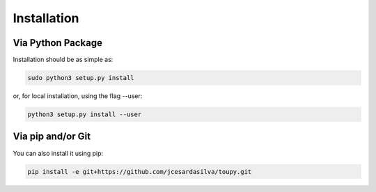 ************
Installation
************

Via Python Package
==================

Installation should be as simple as:

.. code-block:: shell

    sudo python3 setup.py install

or, for local installation, using the flag --user:

.. code-block:: shell

    python3 setup.py install --user

Via pip and/or Git
==================

You can also install it using pip:

.. code-block:: shell

    pip install -e git+https://github.com/jcesardasilva/toupy.git

